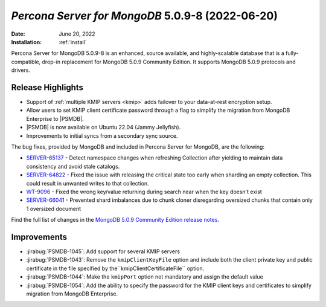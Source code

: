 .. _PSMDB-5.0.9-8:

================================================================================
*Percona Server for MongoDB* 5.0.9-8 (2022-06-20)
================================================================================

:Date: |date|
:Installation: :ref:`install`

Percona Server for MongoDB 5.0.9-8 is an enhanced, source available, and highly-scalable database that is a
fully-compatible, drop-in replacement for MongoDB 5.0.9 Community Edition.
It supports MongoDB 5.0.9 protocols and drivers.

Release Highlights
==================

* Support of :ref:`multiple KMIP servers <kmip>` adds failover to your data-at-rest encryption setup.
* Allow users to set KMIP client certificate password through a flag to simplify the migration from MongoDB Enterprise to |PSMDB|. 
* |PSMDB| is now available on Ubuntu 22.04 (Jammy Jellyfish).
* Improvements to initial syncs from a secondary sync source.

The bug fixes, provided by MongoDB and included in Percona Server for MongoDB, are the following:

* `SERVER-65137 <https://jira.mongodb.org/browse/SERVER-65137>`_ - Detect namespace changes when refreshing Collection after yielding to maintain data consistency and avoid stale catalogs.
* `SERVER-64822 <https://jira.mongodb.org/browse/SERVER-64822>`_ - Fixed the issue with releasing the critical state too early when sharding an empty collection. This could result in unwanted writes to that collection.
* `WT-9096 <https://jira.mongodb.org/browse/WT-9096>`_ - Fixed the wrong key/value returning during search near when the key doesn't exist
* `SERVER-66041 <https://jira.mongodb.org/browse/SERVER-66041>`_ - Prevented shard imbalances due to chunk cloner disregarding oversized chunks that contain only 1 oversized document
  
Find the full list of changes in the `MongoDB 5.0.9 Community Edition release notes <https://www.mongodb.com/docs/manual/release-notes/5.0/#5.0.9---may-31--2022>`_.

Improvements
================================================================================

* :jirabug:`PSMDB-1045`: Add support for several KMIP servers 
* :jirabug:`PSMDB-1043`: Remove the ``kmipClientKeyFile`` option and include both the client private key and public certificate in the file specified by the``kmipClientCertificateFile`` option. 
* :jirabug:`PSMDB-1044`: Make the ``kmipPort`` option not mandatory and assign the default value
* :jirabug:`PSMDB-1054`: Add the ability to specify the password for the KMIP client keys and certificates to simplify migration from MongoDB Enterprise.

.. |date| replace:: June 20, 2022
